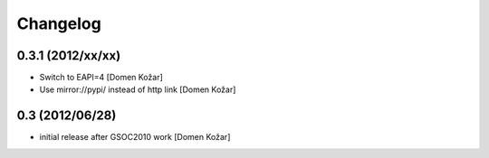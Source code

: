 Changelog
---------

0.3.1 (2012/xx/xx)
==================

- Switch to EAPI=4
  [Domen Kožar]

- Use mirror://pypi/ instead of http link
  [Domen Kožar]

0.3  (2012/06/28)
=================

- initial release after GSOC2010 work
  [Domen Kožar]
